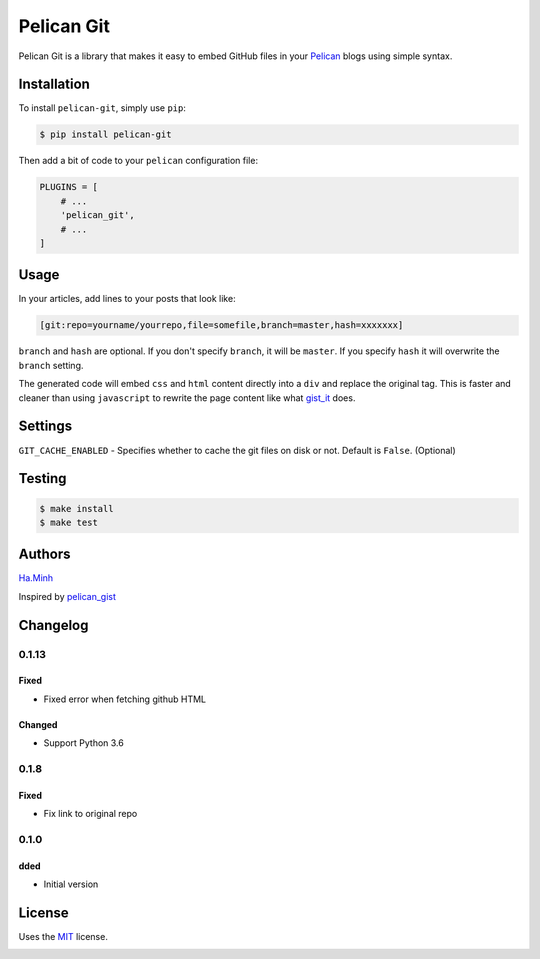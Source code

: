 Pelican Git
===========

Pelican Git is a library that makes it easy to embed GitHub files in your Pelican_ blogs using simple syntax.

Installation
------------

To install ``pelican-git``, simply use ``pip``:

.. code-block:: bash

    $ pip install pelican-git

Then add a bit of code to your ``pelican`` configuration file:

.. code-block:: python

    PLUGINS = [
        # ...
        'pelican_git',
        # ...
    ]

Usage
-----

In your articles, add lines to your posts that look like:

.. code-block:: html

    [git:repo=yourname/yourrepo,file=somefile,branch=master,hash=xxxxxxx]

``branch`` and ``hash`` are optional. If you don't specify ``branch``, it will be ``master``. If you specify ``hash`` it will overwrite the ``branch`` setting.

The generated code will embed ``css`` and ``html`` content directly into a ``div`` and replace the original tag. This is faster and cleaner than using ``javascript`` to rewrite the page content like what gist_it_ does.

Settings
--------

``GIT_CACHE_ENABLED`` - Specifies whether to cache the git files on disk or not. Default is ``False``. (Optional)

Testing
---------

.. code-block:: bash

    $ make install
    $ make test


Authors
---------

Ha.Minh_

Inspired by pelican_gist_

Changelog
---------

0.1.13
~~~~~~
Fixed
^^^^^
- Fixed error when fetching github HTML

Changed
^^^^^^^
- Support Python 3.6


0.1.8
~~~~~~
Fixed
^^^^^^^
- Fix link to original repo


0.1.0
~~~~~~
dded
^^^^^^^
- Initial version


License
-------

Uses the `MIT`_ license.


.. _Pelican: http://blog.getpelican.com/
.. _MIT: http://opensource.org/licenses/MIT
.. _pelican_gist: https://github.com/streeter/pelican-gist
.. _gist_it: https://github.com/minhhh/gist-it
.. _Ha.Minh: http://minhhh.github.io


.. image:: https://d2weczhvl823v0.cloudfront.net/minhhh/pelican_git/trend.png
   :alt: Bitdeli badge
   :target: https://bitdeli.com/free

